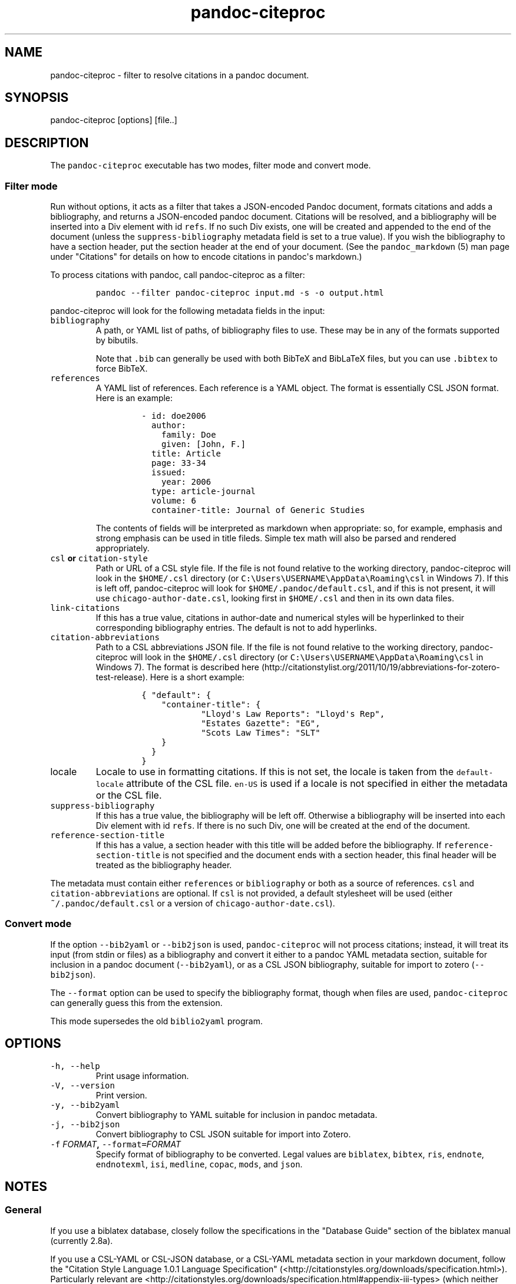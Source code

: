 .\"t
.\" Automatically generated by Pandoc 1.15.1
.\"
.hy
.TH "pandoc\-citeproc" "1" "2015-10-12" "" ""
.SH NAME
.PP
pandoc\-citeproc \- filter to resolve citations in a pandoc document.
.SH SYNOPSIS
.PP
pandoc\-citeproc [options] [file..]
.SH DESCRIPTION
.PP
The \f[C]pandoc\-citeproc\f[] executable has two modes, filter mode and
convert mode.
.SS Filter mode
.PP
Run without options, it acts as a filter that takes a JSON\-encoded
Pandoc document, formats citations and adds a bibliography, and returns
a JSON\-encoded pandoc document.
Citations will be resolved, and a bibliography will be inserted into a
Div element with id \f[C]refs\f[].
If no such Div exists, one will be created and appended to the end of
the document (unless the \f[C]suppress\-bibliography\f[] metadata field
is set to a true value).
If you wish the bibliography to have a section header, put the section
header at the end of your document.
(See the \f[C]pandoc_markdown\f[] (5) man page under "Citations" for
details on how to encode citations in pandoc\[aq]s markdown.)
.PP
To process citations with pandoc, call pandoc\-citeproc as a filter:
.IP
.nf
\f[C]
pandoc\ \-\-filter\ pandoc\-citeproc\ input.md\ \-s\ \-o\ output.html
\f[]
.fi
.PP
pandoc\-citeproc will look for the following metadata fields in the
input:
.TP
.B \f[C]bibliography\f[]
A path, or YAML list of paths, of bibliography files to use.
These may be in any of the formats supported by bibutils.
.RS
.PP
.TS
tab(@);
l l.
T{
Format
T}@T{
File extension
T}
_
T{
BibLaTeX
T}@T{
\&.bib
T}
T{
BibTeX
T}@T{
\&.bibtex
T}
T{
Copac
T}@T{
\&.copac
T}
T{
CSL JSON
T}@T{
\&.json
T}
T{
CSL YAML
T}@T{
\&.yaml
T}
T{
EndNote
T}@T{
\&.enl
T}
T{
EndNote XML
T}@T{
\&.xml
T}
T{
ISI
T}@T{
\&.wos
T}
T{
MEDLINE
T}@T{
\&.medline
T}
T{
MODS
T}@T{
\&.mods
T}
T{
RIS
T}@T{
\&.ris
T}
.TE
.PP
Note that \f[C]\&.bib\f[] can generally be used with both BibTeX and
BibLaTeX files, but you can use \f[C]\&.bibtex\f[] to force BibTeX.
.RE
.TP
.B \f[C]references\f[]
A YAML list of references.
Each reference is a YAML object.
The format is essentially CSL JSON format.
Here is an example:
.RS
.IP
.nf
\f[C]
\-\ id:\ doe2006
\ \ author:
\ \ \ \ family:\ Doe
\ \ \ \ given:\ [John,\ F.]
\ \ title:\ Article
\ \ page:\ 33\-34
\ \ issued:
\ \ \ \ year:\ 2006
\ \ type:\ article\-journal
\ \ volume:\ 6
\ \ container\-title:\ Journal\ of\ Generic\ Studies
\f[]
.fi
.PP
The contents of fields will be interpreted as markdown when appropriate:
so, for example, emphasis and strong emphasis can be used in title
fileds.
Simple tex math will also be parsed and rendered appropriately.
.RE
.TP
.B \f[C]csl\f[] or \f[C]citation\-style\f[]
Path or URL of a CSL style file.
If the file is not found relative to the working directory,
pandoc\-citeproc will look in the \f[C]$HOME/.csl\f[] directory (or
\f[C]C:\\Users\\USERNAME\\AppData\\Roaming\\csl\f[] in Windows 7).
If this is left off, pandoc\-citeproc will look for
\f[C]$HOME/.pandoc/default.csl\f[], and if this is not present, it will
use \f[C]chicago\-author\-date.csl\f[], looking first in
\f[C]$HOME/.csl\f[] and then in its own data files.
.RS
.RE
.TP
.B \f[C]link\-citations\f[]
If this has a true value, citations in author\-date and numerical styles
will be hyperlinked to their corresponding bibliography entries.
The default is not to add hyperlinks.
.RS
.RE
.TP
.B \f[C]citation\-abbreviations\f[]
Path to a CSL abbreviations JSON file.
If the file is not found relative to the working directory,
pandoc\-citeproc will look in the \f[C]$HOME/.csl\f[] directory (or
\f[C]C:\\Users\\USERNAME\\AppData\\Roaming\\csl\f[] in Windows 7).
The format is described
here (http://citationstylist.org/2011/10/19/abbreviations-for-zotero-test-release).
Here is a short example:
.RS
.IP
.nf
\f[C]
{\ "default":\ {
\ \ \ \ "container\-title":\ {
\ \ \ \ \ \ \ \ \ \ \ \ "Lloyd\[aq]s\ Law\ Reports":\ "Lloyd\[aq]s\ Rep",
\ \ \ \ \ \ \ \ \ \ \ \ "Estates\ Gazette":\ "EG",
\ \ \ \ \ \ \ \ \ \ \ \ "Scots\ Law\ Times":\ "SLT"
\ \ \ \ }
\ \ }
}
\f[]
.fi
.RE
.TP
.B \f[C]locale\f[]
Locale to use in formatting citations.
If this is not set, the locale is taken from the
\f[C]default\-locale\f[] attribute of the CSL file.
\f[C]en\-US\f[] is used if a locale is not specified in either the
metadata or the CSL file.
.RS
.RE
.TP
.B \f[C]suppress\-bibliography\f[]
If this has a true value, the bibliography will be left off.
Otherwise a bibliography will be inserted into each Div element with id
\f[C]refs\f[].
If there is no such Div, one will be created at the end of the document.
.RS
.RE
.TP
.B \f[C]reference\-section\-title\f[]
If this has a value, a section header with this title will be added
before the bibliography.
If \f[C]reference\-section\-title\f[] is not specified and the document
ends with a section header, this final header will be treated as the
bibliography header.
.RS
.RE
.PP
The metadata must contain either \f[C]references\f[] or
\f[C]bibliography\f[] or both as a source of references.
\f[C]csl\f[] and \f[C]citation\-abbreviations\f[] are optional.
If \f[C]csl\f[] is not provided, a default stylesheet will be used
(either \f[C]~/.pandoc/default.csl\f[] or a version of
\f[C]chicago\-author\-date.csl\f[]).
.SS Convert mode
.PP
If the option \f[C]\-\-bib2yaml\f[] or \f[C]\-\-bib2json\f[] is used,
\f[C]pandoc\-citeproc\f[] will not process citations; instead, it will
treat its input (from stdin or files) as a bibliography and convert it
either to a pandoc YAML metadata section, suitable for inclusion in a
pandoc document (\f[C]\-\-bib2yaml\f[]), or as a CSL JSON bibliography,
suitable for import to zotero (\f[C]\-\-bib2json\f[]).
.PP
The \f[C]\-\-format\f[] option can be used to specify the bibliography
format, though when files are used, \f[C]pandoc\-citeproc\f[] can
generally guess this from the extension.
.PP
This mode supersedes the old \f[C]biblio2yaml\f[] program.
.SH OPTIONS
.TP
.B \f[C]\-h,\ \-\-help\f[]
Print usage information.
.RS
.RE
.TP
.B \f[C]\-V,\ \-\-version\f[]
Print version.
.RS
.RE
.TP
.B \f[C]\-y,\ \-\-bib2yaml\f[]
Convert bibliography to YAML suitable for inclusion in pandoc metadata.
.RS
.RE
.TP
.B \f[C]\-j,\ \-\-bib2json\f[]
Convert bibliography to CSL JSON suitable for import into Zotero.
.RS
.RE
.TP
.B \f[C]\-f\f[] \f[I]FORMAT\f[], \f[C]\-\-format=\f[]\f[I]FORMAT\f[]
Specify format of bibliography to be converted.
Legal values are \f[C]biblatex\f[], \f[C]bibtex\f[], \f[C]ris\f[],
\f[C]endnote\f[], \f[C]endnotexml\f[], \f[C]isi\f[], \f[C]medline\f[],
\f[C]copac\f[], \f[C]mods\f[], and \f[C]json\f[].
.RS
.RE
.SH NOTES
.SS General
.PP
If you use a biblatex database, closely follow the specifications in the
"Database Guide" section of the biblatex manual (currently 2.8a).
.PP
If you use a CSL\-YAML or CSL\-JSON database, or a CSL\-YAML metadata
section in your markdown document, follow the "Citation Style Language
1.0.1 Language Specification"
(<http://citationstyles.org/downloads/specification.html>).
Particularly relevant are
<http://citationstyles.org/downloads/specification.html#appendix-iii-types>
(which neither comments on usage nor specifies required and optional
fields) and
<http://citationstyles.org/downloads/specification.html#appendix-iv-variables>
(which does contain comments).
.SS Titles: Title vs. Sentence Case
.PP
If you are using a bibtex or biblatex bibliography, then observe the
following rules:
.IP \[bu] 2
English titles should be in title case.
Non\-English titles should be in sentence case, and the \f[C]langid\f[]
field in biblatex should be set to the relevant language.
(The following values are treated as English: \f[C]american\f[],
\f[C]british\f[], \f[C]canadian\f[], \f[C]english\f[],
\f[C]australian\f[], \f[C]newzealand\f[], \f[C]USenglish\f[], or
\f[C]UKenglish\f[].)
.IP \[bu] 2
As is standard with bibtex/biblatex, proper names should be protected
with curly braces so that they won\[aq]t be lowercased in styles that
call for sentence case.
For example:
.RS 2
.IP
.nf
\f[C]
title\ =\ {My\ Dinner\ with\ {Andre}}
\f[]
.fi
.RE
.IP \[bu] 2
In addition, words that should remain lowercase (or camelCase) should be
protected:
.RS 2
.IP
.nf
\f[C]
title\ =\ {Spin\ Wave\ Dispersion\ on\ the\ {nm}\ Scale}
\f[]
.fi
.PP
Though this is not necessary in bibtex/biblatex, it is necessary with
citeproc, which stores titles internally in sentence case, and converts
to title case in styles that require it.
Here we protect "nm" so that it doesn\[aq]t get converted to "Nm" at
this stage.
.RE
.PP
If you are using a CSL bibliography (either JSON or YAML), then observe
the following rules:
.IP \[bu] 2
All titles should be in sentence case.
.IP \[bu] 2
Use the \f[C]language\f[] field for non\-English titles to prevent their
conversion to title case in styles that call for this.
(Conversion happens only if \f[C]language\f[] begins with \f[C]en\f[] or
is left empty.)
.IP \[bu] 2
Protect words that should not be converted to title case using this
syntax:
.RS 2
.IP
.nf
\f[C]
Spin\ wave\ dispersion\ on\ the\ <span\ class="nocase">nm</span>\ scale
\f[]
.fi
.RE
.SS Conference Papers, Published vs. Unpublished
.PP
For a formally published conference paper, use the biblatex entry type
\f[C]inproceedings\f[] (which will be mapped to CSL
\f[C]paper\-conference\f[]).
.PP
For an unpublished manuscript, use the biblatex entry type
\f[C]unpublished\f[] without an \f[C]eventtitle\f[] field (this entry
type will be mapped to CSL \f[C]manuscript\f[]).
.PP
For a talk, an unpublished conference paper, or a poster presentation,
use the biblatex entry type \f[C]unpublished\f[] with an
\f[C]eventtitle\f[] field (this entry type will be mapped to CSL
\f[C]speech\f[]).
Use the biblatex \f[C]type\f[] field to indicate the type, e.g.
"Paper", or "Poster".
\f[C]venue\f[] and \f[C]eventdate\f[] may be useful too, though
\f[C]eventdate\f[] will not be rendered by most CSL styles.
Note that \f[C]venue\f[] is for the event\[aq]s venue, unlike
\f[C]location\f[] which describes the publisher\[aq]s location; do not
use the latter for an unpublished conference paper.
.SH AUTHORS
.PP
Andrea Rossato and John MacFarlane.
.SH SEE ALSO
.PP
\f[C]pandoc\f[] (1), \f[C]pandoc_markdown\f[] (5).
.PP
The pandoc\-citeproc source code and all documentation may be downloaded
from <http://github.com/jgm/pandoc-citeproc/>.
